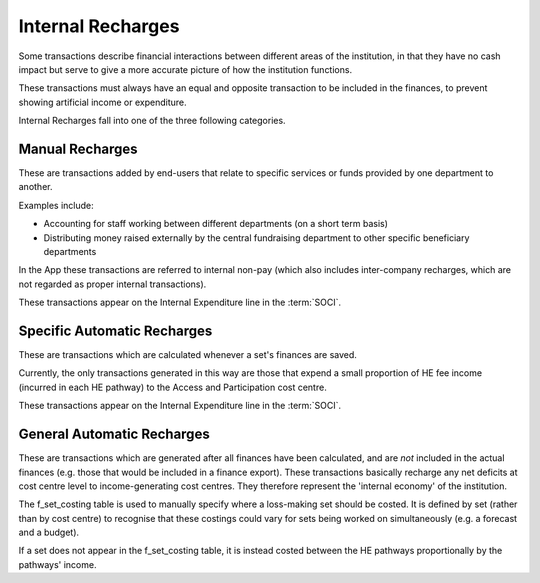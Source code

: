 Internal Recharges
==================

Some transactions describe financial interactions between different areas of the institution, 
in that they have no cash impact but serve to give a more accurate picture of how the 
institution functions. 

These transactions must always have an equal and opposite transaction to be included in the finances, 
to prevent showing artificial income or expenditure.  

Internal Recharges fall into one of the three following categories.

Manual Recharges
----------------

These are transactions added by end-users that 
relate to specific services or funds provided by one department to another. 

Examples include:

- Accounting for staff working between different departments (on a short term basis)
- Distributing money raised externally by the central fundraising department to other specific beneficiary departments

In the App these transactions are referred to internal non-pay (which also includes inter-company recharges, 
which are not regarded as proper internal transactions). 

These transactions appear on the Internal Expenditure line in the :term:`SOCI`. 

Specific Automatic Recharges
----------------------------

These are transactions which are calculated whenever a set's finances are saved. 

Currently, the only transactions generated in this way are 
those that expend a small proportion of HE fee income (incurred in each HE pathway) to the Access and Participation
cost centre. 

These transactions appear on the Internal Expenditure line in the :term:`SOCI`. 

General Automatic Recharges
---------------------------

These are transactions which are generated after all finances have been calculated, and are *not* included in the 
actual finances (e.g. those that would be included in a finance export). These transactions basically 
recharge any net deficits at cost centre level to income-generating cost centres. They therefore represent 
the 'internal economy' of the institution.   

The f_set_costing table is used to manually specify where a loss-making set should be costed. It is defined by set
(rather than by cost centre) to recognise that these costings could vary for sets being worked on simultaneously 
(e.g. a forecast and a budget). 

If a set does not appear in the f_set_costing table, it is instead costed between the HE pathways proportionally 
by the pathways' income.  


